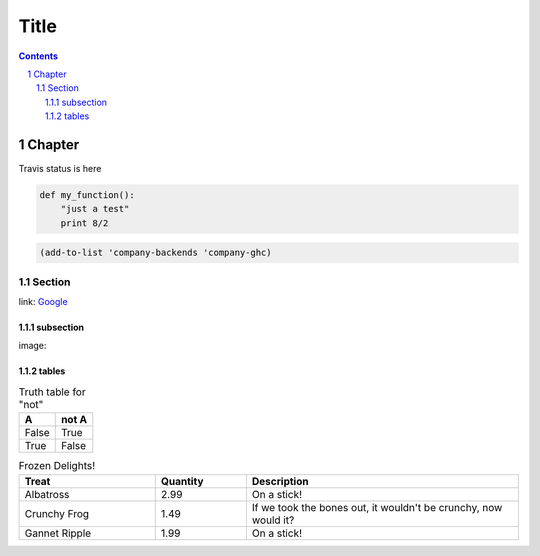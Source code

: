 =======
 Title
=======

.. sectnum::
.. contents::


Chapter
=======

Travis status is here |travis|

.. |travis| image:: https://api.travis-ci.org/iquiw/jsonconfig-mode.png?branch=travis-ci
.. _travis: https://travis-ci.org/iquiw/jsonconfig-mode


.. code:: python

   def my_function():
       "just a test"
       print 8/2

.. code:: emacs-lisp

   (add-to-list 'company-backends 'company-ghc)


Section
-------
link: Google_

subsection
~~~~~~~~~~
image: |lazycat|

.. |lazycat| image:: lazycat.png
             :alt: Lazy Cat

.. class:: table
.. _tables:

tables
~~~~~~

.. table:: Truth table for "not"

   =====  =====
     A    not A
   =====  =====
   False  True
   True   False
   =====  =====

.. csv-table:: Frozen Delights!
   :header: "Treat", "Quantity", "Description"
   :widths: 15, 10, 30

   "Albatross", 2.99, "On a stick!"
   "Crunchy Frog", 1.49, "If we took the bones out, it wouldn't be
   crunchy, now would it?"
   "Gannet Ripple", 1.99, "On a stick!"

.. _Google: https://www.google.com

